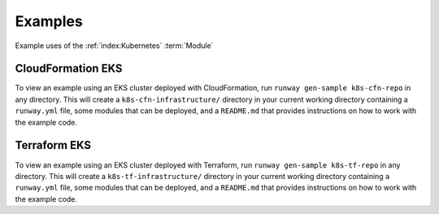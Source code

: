 .. _k8s-examples:

########
Examples
########

Example uses of the :ref:`index:Kubernetes` :term:`Module`



******************
CloudFormation EKS
******************

To view an example using an EKS cluster deployed with CloudFormation, run ``runway gen-sample k8s-cfn-repo`` in any directory.
This will create a ``k8s-cfn-infrastructure/`` directory in your current working directory containing a ``runway.yml`` file, some modules that can be deployed, and a ``README.md`` that provides instructions on how to work with the example code.


*************
Terraform EKS
*************

To view an example using an EKS cluster deployed with Terraform, run ``runway gen-sample k8s-tf-repo`` in any directory.
This will create a ``k8s-tf-infrastructure/`` directory in your current working directory containing a ``runway.yml`` file, some modules that can be deployed, and a ``README.md`` that provides instructions on how to work with the example code.
